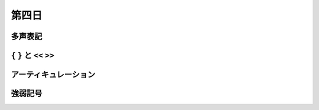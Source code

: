 .. _week-1-day-4:

======
第四日
======

.. num-section::

.. _polyphony:

多声表記
--------


.. num-section::

.. _bracket:

``{`` ``}`` と ``<<`` ``>>``
----------------------------


.. num-section::

.. _articulation:

アーティキュレーション
----------------------


.. num-section::

.. _dynamics:

強弱記号
--------
